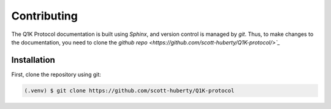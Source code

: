 Contributing
============

The Q1K Protocol documentation is built using `Sphinx`, and version control
is managed by `git`. Thus, to make changes to the documentation, you need to
clone the `github repo <https://github.com/scott-huberty/Q1K-protocol/>`_`

Installation
------------
First, clone the repository using git: 

.. code-block:: console
    
    (.venv) $ git clone https://github.com/scott-huberty/Q1K-protocol


